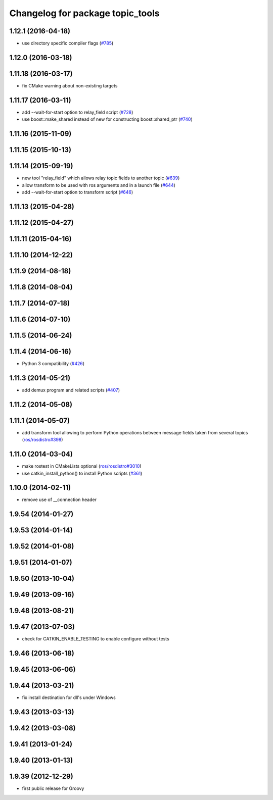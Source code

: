 ^^^^^^^^^^^^^^^^^^^^^^^^^^^^^^^^^
Changelog for package topic_tools
^^^^^^^^^^^^^^^^^^^^^^^^^^^^^^^^^

1.12.1 (2016-04-18)
-------------------
* use directory specific compiler flags (`#785 <https://github.com/ros/ros_comm/pull/785>`_)

1.12.0 (2016-03-18)
-------------------

1.11.18 (2016-03-17)
--------------------
* fix CMake warning about non-existing targets

1.11.17 (2016-03-11)
--------------------
* add --wait-for-start option to relay_field script (`#728 <https://github.com/ros/ros_comm/pull/728>`_)
* use boost::make_shared instead of new for constructing boost::shared_ptr (`#740 <https://github.com/ros/ros_comm/issues/740>`_)

1.11.16 (2015-11-09)
--------------------

1.11.15 (2015-10-13)
--------------------

1.11.14 (2015-09-19)
--------------------
* new tool "relay_field" which allows relay topic fields to another topic (`#639 <https://github.com/ros/ros_comm/pull/639>`_)
* allow transform to be used with ros arguments and in a launch file (`#644 <https://github.com/ros/ros_comm/issues/644>`_)
* add --wait-for-start option to transform script (`#646 <https://github.com/ros/ros_comm/pull/646>`_)

1.11.13 (2015-04-28)
--------------------

1.11.12 (2015-04-27)
--------------------

1.11.11 (2015-04-16)
--------------------

1.11.10 (2014-12-22)
--------------------

1.11.9 (2014-08-18)
-------------------

1.11.8 (2014-08-04)
-------------------

1.11.7 (2014-07-18)
-------------------

1.11.6 (2014-07-10)
-------------------

1.11.5 (2014-06-24)
-------------------

1.11.4 (2014-06-16)
-------------------
* Python 3 compatibility (`#426 <https://github.com/ros/ros_comm/issues/426>`_)

1.11.3 (2014-05-21)
-------------------
* add demux program and related scripts (`#407 <https://github.com/ros/ros_comm/issues/407>`_)

1.11.2 (2014-05-08)
-------------------

1.11.1 (2014-05-07)
-------------------
* add transform tool allowing to perform Python operations between message fields taken from several topics (`ros/rosdistro#398 <https://github.com/ros/ros_comm/issues/398>`_)

1.11.0 (2014-03-04)
-------------------
* make rostest in CMakeLists optional (`ros/rosdistro#3010 <https://github.com/ros/rosdistro/issues/3010>`_)
* use catkin_install_python() to install Python scripts (`#361 <https://github.com/ros/ros_comm/issues/361>`_)

1.10.0 (2014-02-11)
-------------------
* remove use of __connection header

1.9.54 (2014-01-27)
-------------------

1.9.53 (2014-01-14)
-------------------

1.9.52 (2014-01-08)
-------------------

1.9.51 (2014-01-07)
-------------------

1.9.50 (2013-10-04)
-------------------

1.9.49 (2013-09-16)
-------------------

1.9.48 (2013-08-21)
-------------------

1.9.47 (2013-07-03)
-------------------
* check for CATKIN_ENABLE_TESTING to enable configure without tests

1.9.46 (2013-06-18)
-------------------

1.9.45 (2013-06-06)
-------------------

1.9.44 (2013-03-21)
-------------------
* fix install destination for dll's under Windows

1.9.43 (2013-03-13)
-------------------

1.9.42 (2013-03-08)
-------------------

1.9.41 (2013-01-24)
-------------------

1.9.40 (2013-01-13)
-------------------

1.9.39 (2012-12-29)
-------------------
* first public release for Groovy
